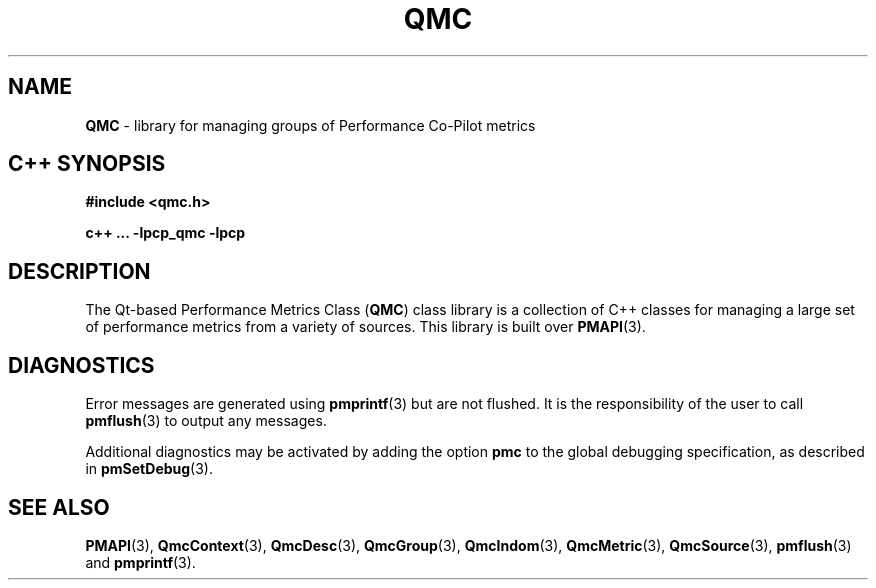 '\"macro stdmacro
.\" Copyright (c) 2005 Silicon Graphics, Inc.  All Rights Reserved.
.\"
.\" This program is free software; you can redistribute it and/or modify it
.\" under the terms of the GNU General Public License as published by the
.\" Free Software Foundation; either version 2 of the License, or (at your
.\" option) any later version.
.\"
.\" This program is distributed in the hope that it will be useful, but
.\" WITHOUT ANY WARRANTY; without even the implied warranty of MERCHANTABILITY
.\" or FITNESS FOR A PARTICULAR PURPOSE.  See the GNU General Public License
.\" for more details.
.\"
.TH QMC 3 "SGI" "Performance Co-Pilot"
.SH NAME
\f3QMC\f1 \- library for managing groups of Performance Co-Pilot metrics
.SH "C++ SYNOPSIS"
.ft 3
.ad l
.hy 0
#include <qmc.h>
.sp
c++ ... \-lpcp_qmc \-lpcp
.hy
.ad
.ft 1
.SH DESCRIPTION
The Qt-based Performance Metrics Class
.RB ( QMC )
class library is a collection of C++ classes for managing a large set of
performance metrics from a variety of sources.  This library is built over
.BR PMAPI (3).
.SH DIAGNOSTICS
Error messages are generated using
.BR pmprintf (3)
but are not flushed. It is the responsibility of the user to call
.BR pmflush (3)
to output any messages.
.PP
Additional diagnostics may be activated by adding the option
.B pmc
to the global debugging specification, as described in
.BR pmSetDebug (3).
.SH SEE ALSO
.BR PMAPI (3),
.BR QmcContext (3),
.BR QmcDesc (3),
.BR QmcGroup (3),
.BR QmcIndom (3),
.BR QmcMetric (3),
.BR QmcSource (3),
.BR pmflush (3)
and
.BR pmprintf (3).

.\" control lines for scripts/man-spell
.\" +ok+ pmc {from -D pmcd}
.\" +ok+ QMC {man page name}
